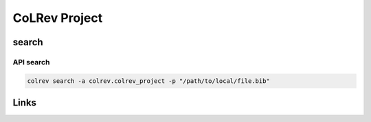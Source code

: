
CoLRev Project
==============

search
------

API search
^^^^^^^^^^

.. code-block::

   colrev search -a colrev.colrev_project -p "/path/to/local/file.bib"

Links
-----
